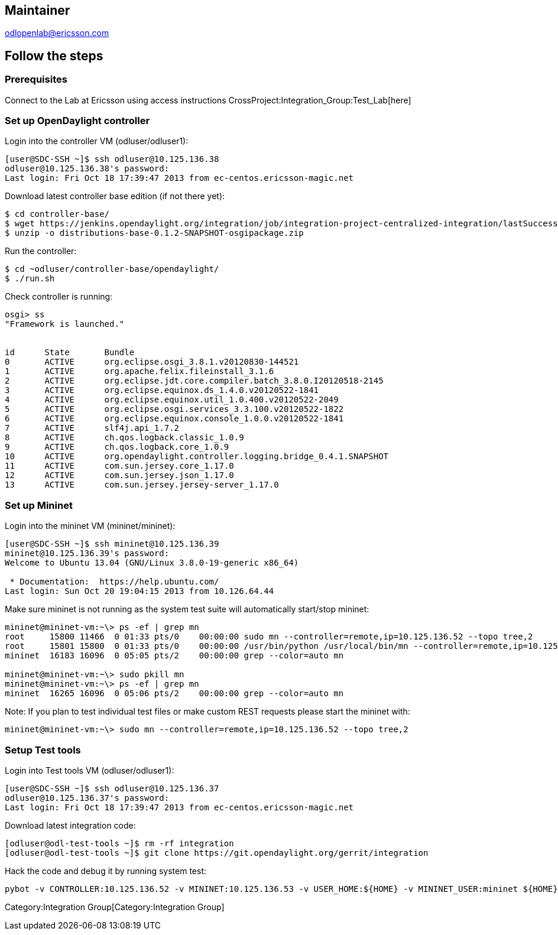 [[maintainer]]
== Maintainer

odlopenlab@ericsson.com

[[follow-the-steps]]
== Follow the steps

[[prerequisites]]
=== Prerequisites

Connect to the Lab at Ericsson using access instructions
CrossProject:Integration_Group:Test_Lab[here]

[[set-up-opendaylight-controller]]
=== Set up OpenDaylight controller

Login into the controller VM (odluser/odluser1):

----------------------------------------------------------------------
[user@SDC-SSH ~]$ ssh odluser@10.125.136.38
odluser@10.125.136.38's password: 
Last login: Fri Oct 18 17:39:47 2013 from ec-centos.ericsson-magic.net
----------------------------------------------------------------------

Download latest controller base edition (if not there yet):

------------------------------------------------------------------------------------------------------------------------------------------------------------------------------------------------------------
$ cd controller-base/
$ wget https://jenkins.opendaylight.org/integration/job/integration-project-centralized-integration/lastSuccessfulBuild/artifact/distributions/base/target/distributions-base-0.1.2-SNAPSHOT-osgipackage.zip
$ unzip -o distributions-base-0.1.2-SNAPSHOT-osgipackage.zip 
------------------------------------------------------------------------------------------------------------------------------------------------------------------------------------------------------------

Run the controller:

-------------------------------------------
$ cd ~odluser/controller-base/opendaylight/
$ ./run.sh 
-------------------------------------------

Check controller is running:

-----------------------------------------------------------------------------
osgi> ss
"Framework is launched."


id      State       Bundle
0       ACTIVE      org.eclipse.osgi_3.8.1.v20120830-144521
1       ACTIVE      org.apache.felix.fileinstall_3.1.6
2       ACTIVE      org.eclipse.jdt.core.compiler.batch_3.8.0.I20120518-2145
3       ACTIVE      org.eclipse.equinox.ds_1.4.0.v20120522-1841
4       ACTIVE      org.eclipse.equinox.util_1.0.400.v20120522-2049
5       ACTIVE      org.eclipse.osgi.services_3.3.100.v20120522-1822
6       ACTIVE      org.eclipse.equinox.console_1.0.0.v20120522-1841
7       ACTIVE      slf4j.api_1.7.2
8       ACTIVE      ch.qos.logback.classic_1.0.9
9       ACTIVE      ch.qos.logback.core_1.0.9
10      ACTIVE      org.opendaylight.controller.logging.bridge_0.4.1.SNAPSHOT
11      ACTIVE      com.sun.jersey.core_1.17.0
12      ACTIVE      com.sun.jersey.json_1.17.0
13      ACTIVE      com.sun.jersey.jersey-server_1.17.0
-----------------------------------------------------------------------------

[[set-up-mininet]]
=== Set up Mininet

Login into the mininet VM (mininet/mininet):

-----------------------------------------------------------
[user@SDC-SSH ~]$ ssh mininet@10.125.136.39
mininet@10.125.136.39's password: 
Welcome to Ubuntu 13.04 (GNU/Linux 3.8.0-19-generic x86_64)

 * Documentation:  https://help.ubuntu.com/
Last login: Sun Oct 20 19:04:15 2013 from 10.126.64.44
-----------------------------------------------------------

Make sure mininet is not running as the system test suite will
automatically start/stop mininet:

------------------------------------------------------------------------------------------------------------------------------------
mininet@mininet-vm:~\> ps -ef | grep mn
root     15800 11466  0 01:33 pts/0    00:00:00 sudo mn --controller=remote,ip=10.125.136.52 --topo tree,2
root     15801 15800  0 01:33 pts/0    00:00:00 /usr/bin/python /usr/local/bin/mn --controller=remote,ip=10.125.136.52 --topo tree,2
mininet  16183 16096  0 05:05 pts/2    00:00:00 grep --color=auto mn

mininet@mininet-vm:~\> sudo pkill mn
mininet@mininet-vm:~\> ps -ef | grep mn
mininet  16265 16096  0 05:06 pts/2    00:00:00 grep --color=auto mn
------------------------------------------------------------------------------------------------------------------------------------

Note: If you plan to test individual test files or make custom REST
requests please start the mininet with:

---------------------------------------------------------------------------------
mininet@mininet-vm:~\> sudo mn --controller=remote,ip=10.125.136.52 --topo tree,2
---------------------------------------------------------------------------------

[[setup-test-tools]]
=== Setup Test tools

Login into Test tools VM (odluser/odluser1):

----------------------------------------------------------------------
[user@SDC-SSH ~]$ ssh odluser@10.125.136.37
odluser@10.125.136.37's password: 
Last login: Fri Oct 18 17:39:47 2013 from ec-centos.ericsson-magic.net
----------------------------------------------------------------------

Download latest integration code:

-------------------------------------------------------------------------------------
[odluser@odl-test-tools ~]$ rm -rf integration
[odluser@odl-test-tools ~]$ git clone https://git.opendaylight.org/gerrit/integration
-------------------------------------------------------------------------------------

Hack the code and debug it by running system test:

--------------------------------------------------------------------------------------------------------------------------------------------------
pybot -v CONTROLLER:10.125.136.52 -v MININET:10.125.136.53 -v USER_HOME:${HOME} -v MININET_USER:mininet ${HOME}/integration/test/csit/suites/base/
--------------------------------------------------------------------------------------------------------------------------------------------------

Category:Integration Group[Category:Integration Group]
